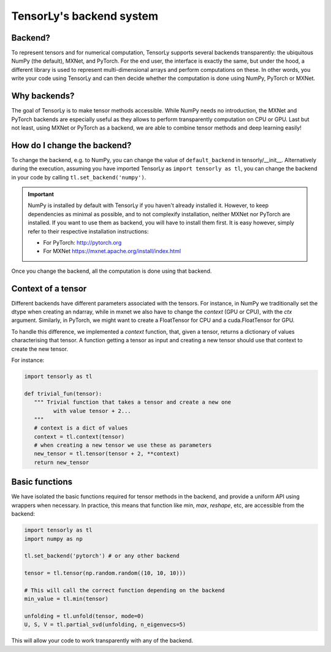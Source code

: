 .. _user_guide-backend:

TensorLy's backend system
=========================

Backend?
--------
To represent tensors and for numerical computation, TensorLy supports several backends transparently: the ubiquitous NumPy (the default), MXNet, and PyTorch.
For the end user, the interface is exactly the same, but under the hood, a different library is used to represent multi-dimensional arrays and perform computations on these. In other words, you write your code using TensorLy and can then decide whether the computation is done using NumPy, PyTorch or MXNet.

Why backends?
-------------
The goal of TensorLy is to make tensor methods accessible. While NumPy needs no introduction, the MXNet and PyTorch backends are especially useful as they allows to perform transparently computation on CPU or GPU. Last but not least, using MXNet or PyTorch as a backend, we are able to combine tensor methods and deep learning easily!

How do I change the backend?
----------------------------
To change the backend, e.g. to NumPy, you can change the value of ``default_backend`` in tensorly/__init__.
Alternatively during the execution, assuming you have imported TensorLy as ``import tensorly as tl``, you can change the backend in your code by calling ``tl.set_backend('numpy')``.

.. important::
   
   NumPy is installed by default with TensorLy if you haven't already installed it. 
   However, to keep dependencies as minimal as possible, and to not complexify installation, neither MXNet nor PyTorch are installed.  If you want to use them as backend, you will have to install them first. It is easy however, simply refer to their respective installation instructions:

   * For PyTorch: http://pytorch.org
   * For MXNet https://mxnet.apache.org/install/index.html

Once you change the backend, all the computation is done using that backend.

Context of a tensor
-------------------

Different backends have different parameters associated with the tensors. For instance, in NumPy we traditionally set the dtype when creating an ndarray, while in mxnet we also have to change the *context* (GPU or CPU), with the `ctx` argument. Similarly, in PyTorch, we might want to create a FloatTensor for CPU and a cuda.FloatTensor for GPU. 

To handle this difference, we implemented a `context` function, that, given a tensor, returns a dictionary of values characterising that tensor. A function getting a tensor as input and creating a new tensor should use that context to create the new tensor.

For instance:

.. code-block:: python
  
   import tensorly as tl

   def trivial_fun(tensor):
      """ Trivial function that takes a tensor and create a new one
            with value tensor + 2...
      """
      # context is a dict of values
      context = tl.context(tensor)
      # when creating a new tensor we use these as parameters
      new_tensor = tl.tensor(tensor + 2, **context)
      return new_tensor

Basic functions
---------------
We have isolated the basic functions required for tensor methods in the backend, and provide a uniform API using wrappers when necessary.
In practice, this means that function like `min`, `max`, `reshape`, etc, are accessible from the backend:

.. code-block:: python

   import tensorly as tl
   import numpy as np

   tl.set_backend('pytorch') # or any other backend

   tensor = tl.tensor(np.random.random((10, 10, 10)))

   # This will call the correct function depending on the backend
   min_value = tl.min(tensor)
   
   unfolding = tl.unfold(tensor, mode=0)
   U, S, V = tl.partial_svd(unfolding, n_eigenvecs=5)

This will allow your code to work transparently with any of the backend.
